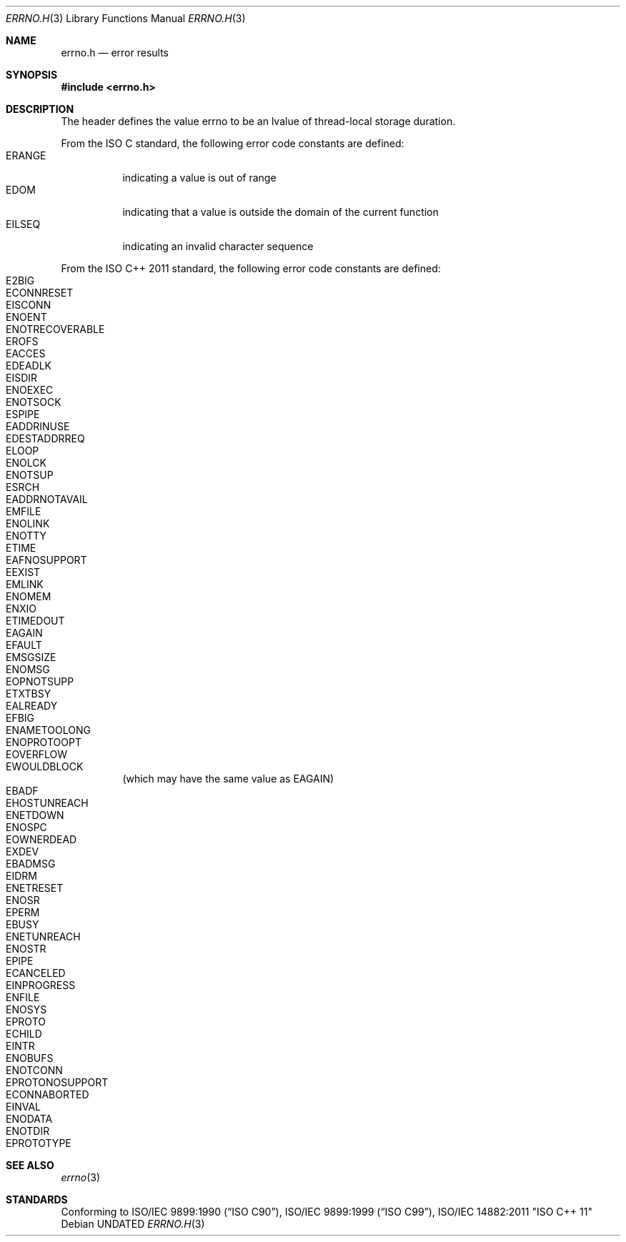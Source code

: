 .\" This file is part of the Public Domain C Library (PDCLib).
.\" Permission is granted to use, modify, and / or redistribute at will.
.\"
.Dd
.Dt ERRNO.H 3
.Os
.\"
.Sh NAME
.Nm errno.h
.Nd error results
.\"
.Sh SYNOPSIS
.In errno.h
.\"
.Sh DESCRIPTION
The header defines the value
.Dv errno
to be an lvalue of thread-local storage duration.
.\"
.Pp
From the ISO C standard, the following error code constants are defined:
.Bl -tag -compact
.It ERANGE
indicating a value is out of range
.It EDOM
indicating that a value is outside the domain of the current function
.It EILSEQ
indicating an invalid character sequence
.El
.\"
.Pp
From the ISO C++ 2011 standard, the following error code constants are defined:
.Bl -tag -compact
.It E2BIG
.It ECONNRESET
.It EISCONN
.It ENOENT
.It ENOTRECOVERABLE
.It EROFS
.It EACCES
.It EDEADLK
.It EISDIR
.It ENOEXEC
.It ENOTSOCK
.It ESPIPE
.It EADDRINUSE
.It EDESTADDRREQ
.It ELOOP
.It ENOLCK
.It ENOTSUP
.It ESRCH
.It EADDRNOTAVAIL
.It EMFILE
.It ENOLINK
.It ENOTTY
.It ETIME
.It EAFNOSUPPORT
.It EEXIST
.It EMLINK
.It ENOMEM
.It ENXIO
.It ETIMEDOUT
.It EAGAIN
.It EFAULT
.It EMSGSIZE
.It ENOMSG
.It EOPNOTSUPP
.It ETXTBSY
.It EALREADY
.It EFBIG
.It ENAMETOOLONG
.It ENOPROTOOPT
.It EOVERFLOW
.It EWOULDBLOCK
(which may have the same value as 
.Ev EAGAIN )
.It EBADF
.It EHOSTUNREACH
.It ENETDOWN
.It ENOSPC
.It EOWNERDEAD
.It EXDEV
.It EBADMSG
.It EIDRM
.It ENETRESET
.It ENOSR
.It EPERM
.It EBUSY
.It ENETUNREACH
.It ENOSTR
.It EPIPE
.It ECANCELED
.It EINPROGRESS
.It ENFILE
.It ENOSYS
.It EPROTO
.It ECHILD
.It EINTR
.It ENOBUFS
.It ENOTCONN
.It EPROTONOSUPPORT
.It ECONNABORTED
.It EINVAL
.It ENODATA
.It ENOTDIR
.It EPROTOTYPE
.El
.Sh SEE ALSO
.Xr errno 3
.Sh STANDARDS
Conforming to
.St -isoC-90 ,
.St -isoC-99 , 
ISO/IEC 14882:2011 "ISO C++ 11"